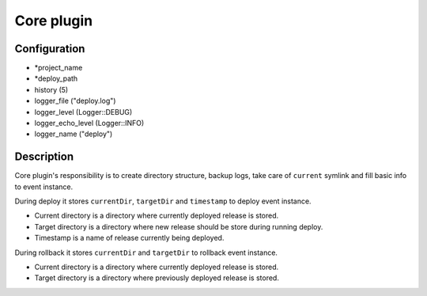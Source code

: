 *******************
 Core plugin
*******************

--------------
 Configuration
--------------

* *project_name
* *deploy_path
* history (5)
* logger_file ("deploy.log")
* logger_level (Logger::DEBUG)
* logger_echo_level (Logger::INFO)
* logger_name ("deploy")

------------
 Description
------------

Core plugin's responsibility is to create directory structure, backup logs, take care of ``current`` symlink and fill basic info to event instance.

During deploy it stores ``currentDir``, ``targetDir`` and ``timestamp`` to deploy event instance.

* Current directory is a directory where currently deployed release is stored.
* Target directory is a directory where new release should be store during running deploy.
* Timestamp is a name of release currently being deployed.

During rollback it stores ``currentDir`` and ``targetDir`` to rollback event instance.

* Current directory is a directory where currently deployed release is stored.
* Target directory is a directory where previously deployed release is stored.
